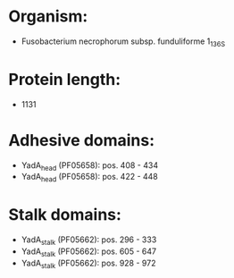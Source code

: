 * Organism:
- Fusobacterium necrophorum subsp. funduliforme 1_1_36S
* Protein length:
- 1131
* Adhesive domains:
- YadA_head (PF05658): pos. 408 - 434
- YadA_head (PF05658): pos. 422 - 448
* Stalk domains:
- YadA_stalk (PF05662): pos. 296 - 333
- YadA_stalk (PF05662): pos. 605 - 647
- YadA_stalk (PF05662): pos. 928 - 972

